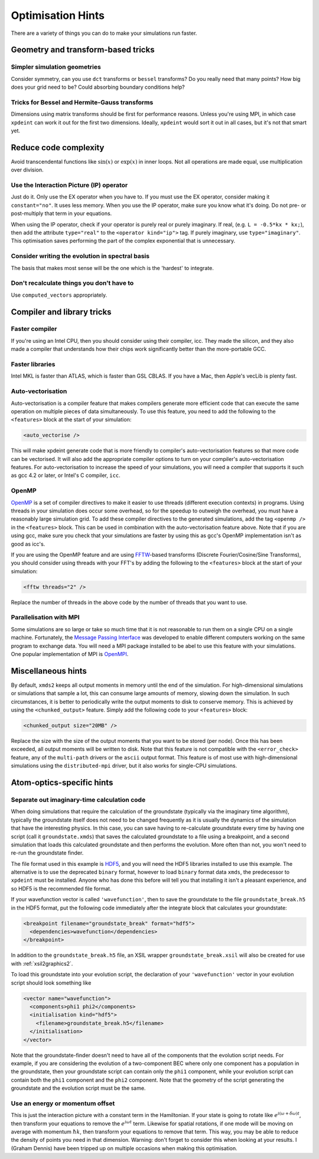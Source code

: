 Optimisation Hints
===================

There are a variety of things you can do to make your simulations run faster.

Geometry and transform-based tricks
-----------------------------------

Simpler simulation geometries
^^^^^^^^^^^^^^^^^^^^^^^^^^^^^
Consider symmetry, can you use ``dct`` transforms or ``bessel`` transforms? Do you really need that many points? How big does your grid need to be? Could absorbing boundary conditions help?

Tricks for Bessel and Hermite-Gauss transforms
^^^^^^^^^^^^^^^^^^^^^^^^^^^^^^^^^^^^^^^^^^^^^^
Dimensions using matrix transforms should be first for performance reasons.  Unless you're using MPI, in which case ``xpdeint`` can work it out for the first two dimensions.  Ideally, ``xpdeint`` would sort it out in all cases, but it's not that smart yet.

Reduce code complexity
----------------------
Avoid transcendental functions like :math:`\sin(x)` or :math:`\exp(x)` in inner loops. Not all operations are made equal, use multiplication over division.

Use the Interaction Picture (IP) operator
^^^^^^^^^^^^^^^^^^^^^^^^^^^^^^^^^^^^^^^^^
Just do it. Only use the EX operator when you have to. If you must use the EX operator, consider making it ``constant="no"``. It uses less memory.
When you use the IP operator, make sure you know what it's doing.  Do not pre- or post-multiply that term in your equations.

When using the IP operator, check if your operator is purely real or purely imaginary.  If real, (e.g. ``L = -0.5*kx * kx;``), then add the attribute ``type="real"`` to the ``<operator kind="ip">`` tag.  If purely imaginary, use ``type="imaginary"``.  This optimisation saves performing the part of the complex exponential that is unnecessary.

Consider writing the evolution in spectral basis
^^^^^^^^^^^^^^^^^^^^^^^^^^^^^^^^^^^^^^^^^^^^^^^^
The basis that makes most sense will be the one which is the 'hardest' to integrate.

Don't recalculate things you don't have to
^^^^^^^^^^^^^^^^^^^^^^^^^^^^^^^^^^^^^^^^^^
Use ``computed_vectors`` appropriately.


Compiler and library tricks
---------------------------

Faster compiler
^^^^^^^^^^^^^^^
If you're using an Intel CPU, then you should consider using their compiler, icc. They made the silicon, and they also made a compiler that understands how their chips work significantly better than the more-portable GCC.

Faster libraries
^^^^^^^^^^^^^^^^
Intel MKL is faster than ATLAS, which is faster than GSL CBLAS. If you have a Mac, then Apple's vecLib is plenty fast.

Auto-vectorisation
^^^^^^^^^^^^^^^^^^
Auto-vectorisation is a compiler feature that makes compilers generate more efficient code that can execute the same operation on multiple pieces of data simultaneously. To use this feature, you need to add the following to the ``<features>`` block at the start of your simulation:

.. code-block:: xpdeint
    
    <auto_vectorise />

This will make xpdeint generate code that is more friendly to compiler's auto-vectorisation features so that more code can be vectorised. It will also add the appropriate compiler options to turn on your compiler's auto-vectorisation features. For auto-vectorisation to increase the speed of your simulations, you will need a compiler that supports it such as gcc 4.2 or later, or Intel's C compiler, ``icc``.

OpenMP
^^^^^^
`OpenMP <http://openmp.org>`_ is a set of compiler directives to make it easier to use threads (different execution contexts) in programs. Using threads in your simulation does occur some overhead, so for the speedup to outweigh the overhead, you must have a reasonably large simulation grid. To add these compiler directives to the generated simulations, add the tag ``<openmp />`` in the ``<features>`` block. This can be used in combination with the auto-vectorisation feature above. Note that if you are using gcc, make sure you check that your simulations are faster by using this as gcc's OpenMP implementation isn't as good as icc's.

If you are using the OpenMP feature and are using `FFTW <http://www.fftw.org>`_-based transforms (Discrete Fourier/Cosine/Sine Transforms), you should consider using threads with your FFT's by adding the following to the ``<features>`` block at the start of your simulation:

.. code-block:: xpdeint
    
    <fftw threads="2" />

Replace the number of threads in the above code by the number of threads that you want to use.

Parallelisation with MPI
^^^^^^^^^^^^^^^^^^^^^^^^
Some simulations are so large or take so much time that it is not reasonable to run them on a single CPU on a single machine. Fortunately, the `Message Passing Interface <http://www.mpi-forum.org/>`_ was developed to enable different computers working on the same program to exchange data. You will need a MPI package installed to be abel to use this feature with your simulations. One popular implementation of MPI is `OpenMPI <http://www.open-mpi.org>`_.

Miscellaneous hints
-------------------
By default, ``xmds2`` keeps all output moments in memory until the end of the simulation.  For high-dimensional simulations or simulations that sample a lot, this can consume large amounts of memory, slowing down the simulation.  In such circumstances, it is better to periodically write the output moments to disk to conserve memory.  This is achieved by using the ``<chunked_output>`` feature.  Simply add the following code to your ``<features>`` block:

.. code-block:: xpdeint
    
    <chunked_output size="20MB" />

Replace the size with the size of the output moments that you want to be stored (per node).  Once this has been exceeded, all output moments will be written to disk.  Note that this feature is not compatible with the ``<error_check>`` feature, any of the ``multi-path`` drivers or the ``ascii`` output format.  This feature is of most use with high-dimensional simulations using the ``distributed-mpi`` driver, but it also works for single-CPU simulations.



Atom-optics-specific hints
--------------------------

Separate out imaginary-time calculation code
^^^^^^^^^^^^^^^^^^^^^^^^^^^^^^^^^^^^^^^^^^^^

When doing simulations that require the calculation of the groundstate (typically via the imaginary time algorithm), typically the groundstate itself does not need to be changed frequently as it is usually the dynamics of the simulation that have the interesting physics. In this case, you can save having to re-calculate groundstate every time by having one script (call it ``groundstate.xmds``) that saves the calculated groundstate to a file using a breakpoint, and a second simulation that loads this calculated groundstate and then performs the evolution. More often than not, you won't need to re-run the groundstate finder.

The file format used in this example is `HDF5 <http://www.hdfgroup.org/HDF5/>`_, and you will need the HDF5 libraries installed to use this example. The alternative is to use the deprecated ``binary`` format, however to load ``binary`` format data ``xmds``, the predecessor to ``xpdeint`` must be installed. Anyone who has done this before will tell you that installing it isn't a pleasant experience, and so HDF5 is the recommended file format.

If your wavefunction vector is called ``'wavefunction'``, then to save the groundstate to the file ``groundstate_break.h5`` in the HDF5 format, put the following code immediately after the integrate block that calculates your groundstate:

.. code-block:: xpdeint

    <breakpoint filename="groundstate_break" format="hdf5">
      <dependencies>wavefunction</dependencies>
    </breakpoint>

In addition to the ``groundstate_break.h5`` file, an XSIL wrapper ``groundstate_break.xsil`` will also be created for use with :ref:`xsil2graphics2`.

To load this groundstate into your evolution script, the declaration of your ``'wavefunction'`` vector in your evolution script should look something like

.. code-block:: xpdeint

    <vector name="wavefunction">
      <components>phi1 phi2</components>
      <initialisation kind="hdf5">
        <filename>groundstate_break.h5</filename>
      </initialisation>
    </vector>

Note that the groundstate-finder doesn't need to have all of the components that the evolution script needs. For example, if you are considering the evolution of a two-component BEC where only one component has a population in the groundstate, then your groundstate script can contain only the ``phi1`` component, while your evolution script can contain both the ``phi1`` component and the ``phi2`` component. Note that the geometry of the script generating the groundstate and the evolution script must be the same.

Use an energy or momentum offset
^^^^^^^^^^^^^^^^^^^^^^^^^^^^^^^^

This is just the interaction picture with a constant term in the Hamiltonian. If your state is going to rotate like :math:`e^{i(\omega + \delta\omega)t}`, then transform your equations to remove the :math:`e^{i \omega t}` term. Likewise for spatial rotations, if one mode will be moving on average with momentum :math:`\hbar k`, then transform your equations to remove that term. This way, you may be able to reduce the density of points you need in that dimension. Warning: don't forget to consider this when looking at your results. I (Graham Dennis) have been tripped up on multiple occasions when making this optimisation.
